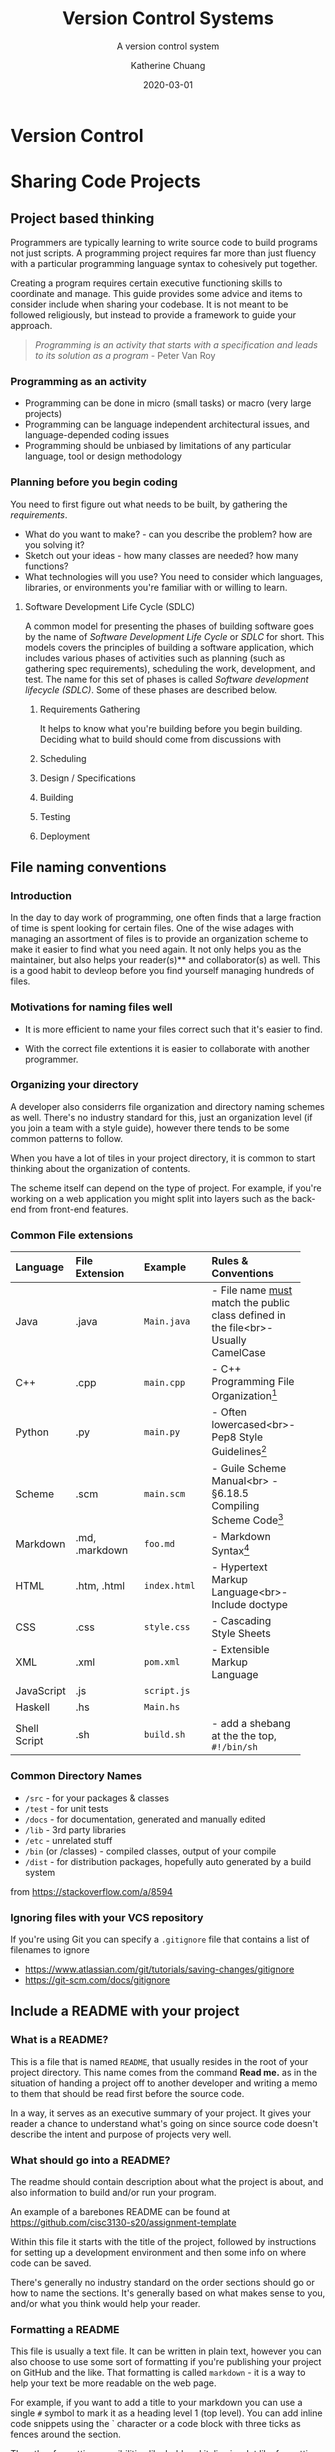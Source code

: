 #+TITLE: Version Control Systems
#+SUBTITLE:  A version control system
#+AUTHOR:    Katherine Chuang
#+EMAIL:     chuang@sci.brooklyn.cuny.edu
#+CREATOR:   katychuang
#+DATE:      2020-03-01
#+OPTIONS:   H:3 num:nil  \n:nil @:t ::t |:t ^:t -:t f:t *:t <:t
#+OPTIONS:   TeX:t LaTeX:t skip:nil d:nil todo:t pri:nil tags:not-in-toc
#+ALT_TITLE: Lecture Notes


#+HUGO_BASE_DIR: ../hugo/
#+HUGO_SECTION: guides
#+HUGO_CATEGORIES: git


* Version Control
:PROPERTIES:
:EXPORT_HUGO_SECTION: guides
:EXPORT_HUGO_BUNDLE: VCS
:EXPORT_FILE_NAME: _index
:UNNUMBERED: toc
:END:
* Sharing Code Projects
:PROPERTIES:
:EXPORT_HUGO_BUNDLE: vcs
:Export_FILE_NAME: index
:EXPORT_HUGO_CATEGORIES: projects
:END:
** Project based thinking

Programmers are typically learning to write source code to build programs not just scripts. A programming project requires far more than just fluency with a particular programming language syntax to cohesively put together.

Creating a program requires certain executive functioning skills to coordinate and manage. This guide provides some advice and items to consider include when sharing your codebase. It is not meant to be followed religiously, but instead to provide a framework to guide your approach.

#+BEGIN_QUOTE
/Programming is an activity that starts with a specification and leads to its solution as a program/ - Peter Van Roy
#+END_QUOTE

*** Programming as an activity

- Programming can be done in micro (small tasks) or macro (very large projects)
- Programming can be language independent architectural issues, and language-depended coding issues
- Programming should be unbiased by limitations of any particular language, tool or design methodology

*** Planning before you begin coding
You need to first figure out what needs to be built, by gathering the /requirements/.

-  What do you want to make? - can you describe the problem? how are you solving it?
- Sketch out your ideas  - how many classes are needed? how many functions?
- What technologies will you use? You need to consider which languages, libraries, or environments you're familiar with or willing to learn.

**** Software Development Life Cycle (SDLC)
:PROPERTIES:
:UNNUMBERED: TOC
:END:

A common model for presenting the phases of building software goes by the name of /Software Development Life Cycle/ or /SDLC/ for short. This models covers the principles of building a software application, which includes various phases of activities such as planning (such as gathering spec requirements), scheduling the work, development, and test.  The name for this set of phases is called /Software development lifecycle (SDLC)/. Some of these phases are described below.

***** Requirements Gathering
It helps to know what you're building before you begin building. Deciding what to build should come from discussions with
***** Scheduling
***** Design / Specifications
***** Building
***** Testing
***** Deployment

** File naming conventions
:PROPERTIES:
:EXPORT_DATE: 2020-01-28
:EXPORT_FILE_NAME:  filename
:END:

*** Introduction

In the day to day work of programming, one often finds that a large fraction of time is spent looking for certain files. One of the wise adages with managing an assortment of files is to provide an organization scheme to make it easier to find what you need again. It not only helps you as the maintainer, but also helps your reader(s)** and collaborator(s) as well. This is a good habit to devleop before you find yourself managing hundreds of files.

*** Motivations for naming files well

- It is more efficient to name your files correct such that it's easier to find.

- With the correct file extentions it is easier to collaborate with another programmer.

*** Organizing your directory

A developer also considerrs file organization and directory naming schemes as well. There's no industry standard for this, just an organization level (if you join a team with a style guide), however there tends to be some common patterns to follow.

When you have a lot of tiles in your project directory, it is common to start thinking about the organization of contents.

The scheme itself can depend on the type of project. For example, if you're working on a web application you might split into layers such as the back-end from front-end features.

*** Common File extensions

#+CAPTION: This is a table of some common file naming conventions.
#+attr_html: :class zebra-striping sane-table


| Language     | File Extension | Example      | Rules & Conventions                                                                  |
|--------------+----------------+--------------+--------------------------------------------------------------------------------------|
| <l>          | <l12>          | <l12>        | <l>                                                                                  |
| Java         | .java          | ~Main.java~  | - File name _must_ match the public class defined in the file<br>- Usually CamelCase |
|--------------+----------------+--------------+--------------------------------------------------------------------------------------|
| C++          | .cpp           | ~main.cpp~   | - C++ Programming File Organization[fn:1]                                            |
|--------------+----------------+--------------+--------------------------------------------------------------------------------------|
| Python       | .py            | ~main.py~    | - Often lowercased<br>- Pep8 Style Guidelines[fn:2]                                  |
|--------------+----------------+--------------+--------------------------------------------------------------------------------------|
| Scheme       | .scm           | ~main.scm~   | - Guile Scheme Manual<br>  - §6.18.5 Compiling Scheme Code[fn:3]                     |
|--------------+----------------+--------------+--------------------------------------------------------------------------------------|
| Markdown     | .md, .markdown | ~foo.md~     | - Markdown Syntax[fn:4]                                                              |
|--------------+----------------+--------------+--------------------------------------------------------------------------------------|
| HTML         | .htm, .html    | ~index.html~ | - Hypertext Markup Language<br>- Include doctype                                     |
|--------------+----------------+--------------+--------------------------------------------------------------------------------------|
| CSS          | .css           | ~style.css~  | - Cascading Style Sheets                                                             |
|--------------+----------------+--------------+--------------------------------------------------------------------------------------|
| XML          | .xml           | ~pom.xml~    | - Extensible Markup Language                                                         |
|--------------+----------------+--------------+--------------------------------------------------------------------------------------|
| JavaScript   | .js            | ~script.js~  |                                                                                      |
|--------------+----------------+--------------+--------------------------------------------------------------------------------------|
| Haskell      | .hs            | ~Main.hs~    |                                                                                      |
|--------------+----------------+--------------+--------------------------------------------------------------------------------------|
| Shell Script | .sh            | ~build.sh~   | - add a shebang at the the top, ~#!/bin/sh~                                          |
|--------------+----------------+--------------+--------------------------------------------------------------------------------------|

*** Common Directory Names

- ~/src~ - for your packages & classes
- ~/test~ - for unit tests
- ~/docs~ - for documentation, generated and manually edited
- ~/lib~ - 3rd party libraries
- ~/etc~ - unrelated stuff
- ~/bin~ (or /classes) - compiled classes, output of your compile
- ~/dist~ - for distribution packages, hopefully auto generated by a build system

from https://stackoverflow.com/a/8594

*** Ignoring files with your VCS repository

If you're using Git you can specify a ~.gitignore~ file that contains a list of filenames to ignore

- https://www.atlassian.com/git/tutorials/saving-changes/gitignore
- https://git-scm.com/docs/gitignore


** Include a README with your project
:PROPERTIES:
:EXPORT_FILE_NAME: 2_readme
:EXPORT_DATE:   2020-10-01
:END:

*** What is a README?
This is a file that is named ~README~, that usually resides in the root of your project directory. This name comes from the command *Read me.* as in the situation of handing a project off to another developer and writing a memo to them that should be read first before the source code.

In a way, it serves as an executive summary of your project. It gives your reader a chance to understand what's going on since source code doesn't describe the intent and purpose of projects very well.

*** What should go into a README?

The readme should contain description about what the project is about, and also information to build and/or run your program.

An example of a barebones README can be found at https://github.com/cisc3130-s20/assignment-template

Within this file it starts with the title of the project, followed by instructions for setting up a development environment and then some info on where code can be saved.

There's generally no industry standard on the order sections should go or how to name the sections. It's generally based on what makes sense to you, and/or what you think would help your reader.

*** Formatting a README

This file is usually a text file. It can be written in plain text, however you can also choose to use some sort of formatting if you're publishing your project on GitHub and the like. That formatting is called ~markdown~ - it is a way to help your text be more readable on the web page.

 For example, if you want to add a title to your markdown you can use a single ~#~ symbol to mark it as a heading level 1 (top level). You can add inline code snippets using the ` character or a code block with three ticks as fences around the section.

 The other formatting possibilities like bold and italics is a lot like formatting chat messages in discord and slack, with a mixture of _, *, ~ symbols to mean varoius things. Take a look at the markdown page for more guidance.

*** Read more about READMEs

- Make a README because no one can read your mind https://www.makeareadme.com/
** Checklists
:PROPERTIES:
:EXPORT_FILE_NAME: 4_checklist
:END:

*** Elements to include with your project repository
:PROPERTIES:
:NUMBERED: toc
:END:

Note that these items do not include anything about /documentation/, which should also be included with coding projects.

**** [ ]  1. Project description
    - Description of the program such as a [README file](https://www.makeareadme.com/)
    - Project requirement(s) and tracking. Sample approaches listed below:
        - [TODO file to track their task list](https://github.blog/2014-04-28-task-lists-in-all-markdown-documents/)
        - [CHANGELOG file](https://keepachangelog.com/en/1.0.0/) to track revisions,
        - Use issue tracker that comes with a github repo, respond to issues in your commit messages
        - Whatever else you think of that is relevant
    - [ ]  Instructions on how to run your program or code
    - [ ]  Description of technologies used

**** [ ]  2. Source code with comments
    - [ ]  Comments describe why each class and function exist
    - [ ]  Comments describe any conditional or control flow logic

**** [ ]  3. Submit to the form before deadline
    - [ ]  Link to your code (you can use any platform. GitHub is common)
    - [ ]  Repository is either public, or you've added me as a collaborator

#+BEGIN_QUOTE
*"Writing documentation is like saving for retirement. It's hard to tell if you have enough at the time you're doing it. Only later can you tell if you have enough, and usually you wish you had more." -J.Wirth*
#+END_QUOTE

*** Elements of Style and Presentation
- [ ]  Clean Code
- [ ]  Indentation throughout code is uniform
- [ ]  Sensible comments
    - [ ]  Comments are included with each method, to describe why it exists
    - [ ]  Input parameters and output parameters described
    - [ ]  Comments describe classes
- [ ]  Variable names make sense

*** Other Enhancements
  **Nice to have**

- [ ]  Sensible commits
    - [ ]  Each commit to version control makes sense
- [ ]  Testing
    - [ ]  Prepare a brief description of test cases to run on your code
    - [ ]  Prepare scripts/code for running the tests
    - [ ]  Report on the test cases

Elements included with your submission:

- [ ]  Project description
- [ ]  Instructions on how to run your program or code
- [ ]  Description of technologies used

** References
- [Advice] Leslie Lamport. 2015. Who builds a house without drawing blueprints? *Communications of the ACM* 58, 4 (April 2015), 38–41. DOI:[https://doi-org.ez-proxy.brooklyn.cuny.edu/10.1145/2736348](https://doi-org.ez-proxy.brooklyn.cuny.edu/10.1145/2736348)
- [Advice] Clean Code [https://cs.lmu.edu/~ray/notes/cleancode/](https://cs.lmu.edu/~ray/notes/cleancode/)
- [Advice] Planning a programming project [https://www.khanacademy.org/computing/computer-programming/programming/good-practices/a/planning-a-programming-project](https://www.khanacademy.org/computing/computer-programming/programming/good-practices/a/planning-a-programming-project)
* Git
:PROPERTIES:
:UNNUMBERED: TOC
:EXPORT_HUGO_BUNDLE: git
:EXPORT_FILENAME: index
:END:
Version control systems are used in managing revision control of project artifacts, and maintaining a history of changes to each artifact. Artifacts can include documents, source code, and much more.

Motivations for Source Version Control
- Keeping track of code
- Storing versions of code changes
- Restoring previous versions
- Reviewing work history
- Collaborating in a group
- Backup
- There are two main approaches to version control management systems. That is, they can either be centralized, or decentralized repositories. This page covers Git is a decentralized system.
* Terminology
** Git vs GitHub
*Git* — The version control tool that GitHub is built on top of. You do not need GitHub to use Git. You can install git to your machine to use locally.

*GitHub* is a hosting service using git the open source revision control system. Github’s service allows you to share your code with the world, and also has several other collaboration features.
** Common Git Commands
:PROPERTIES:
:UNNUMBERED: toc
:CUSTOM_ID: commands
:END:

Some common workflow steps

| Command                  | Description                               |
|--------------------------+-------------------------------------------|
| ~git add~                | puts changes to the stage                 |
| ~git commit~             | logs the staged                           |
| ~git push origin master~ | uploads the local master branch to server |

Other common commands

| Command               | Description                                |
|-----------------------+--------------------------------------------|
| ~git pull~            | downloads latest version from server       |
| ~git fetch~           | checks for changes but doesn't download it |
| ~git clone <address>~ | copies a server version to local machine   |
| ~git remote -v~       | shows the server address                   |

** Workspace and Commits
- *Workspace* :: this is where you have files you’re editing in a folder
- *Stage* :: this is where you put files or selected lines into an area to be given a commit message
- *Commit Log* :: a history of committed changes.
* Slides

{{< gslides  src="docs.google.com/presentation/d/e/2PACX-1vT2kM37LbJ-fWzQ8abHChTC-uPAqkwr0XXy1hOiZYF26KpQIyaDiQnJcBHyMFfd8rc4wjyXaYiU1Y0t/embed?start=false&amp;loop=false&amp;delayms=3000" >}}


* Workflow for "syncing" your local and remote repos

The first time you copy from the server, you are /cloning/ the repository. Once you have a local copy, getting more updates is considered a /pull/.

When you make edits on your local machine, you save snapshots or /revisions/ to your /commit log/. When you're done for the day, you can /push/ or upload changes back to ther remote.

[[https://i.imgur.com/CJB4iMS.png]]


* Suggested reading
- Read Chapters 1-2 of the git book: https://git-scm.com/book/en/v2

- Creating a new repository on GitHub https://help.github.com/en/github/creating-cloning-and-archiving-repositories/creating-a-new-repository
- https://learngitbranching.js.org/


[fn:1]C++ Programming/Programming Languages/C++/Code/File Organization. (2020, April 16). Wikibooks, The Free Textbook Project. from https://en.wikibooks.org/w/index.php?title=C%2B%2B%5FProgramming/Programming%5FLanguages/C%2B%2B/Code/File%5FOrganization&oldid=3676078.

[fn:2]PEP 8 – Style Guide for Python Code https://www.python.org/dev/peps/pep-0008/

[fn:3]Guile Reference Manual https://www.gnu.org/software/guile/manual/guile.pdf#page=406&zoom=100,0,96

[fn:4]Markdown: Syntax https://daringfireball.net/projects/markdown/syntax

References
- [1]: https://libraries.mit.edu/data-management/store/organize/
- [2]: https://docs.python-guide.org/writing/structure/
- [3]: http://opensource.guide/starting-a-project/#launching-your-own-open-source-project
- [4]: https://medium.com/@msandin/strategies-for-organizing-code-2c9d690b6f33


* GitHub :@git:@vcs:
:PROPERTIES:
:EXPORT_HUGO_SECTION: guides
:EXPORT_HUGO_BUNDLE: VCS
:EXPORT_TITLE: GitHub
:EXPORT_FILE_NAME: github
:UNNUMBERED: toc
:END:

#+TOC: headlines 2 local

*** What is GitHub?

GitHub (https://github.com/) is a hosting platform for version control with collaborative features. It uses the Git version control technology.

**** What is version control?

Version control systems (VCS) are used in managing revision control of project artifacts such as source code and documentation. VCS are used for maintaining a history of changes to each artifact. Artifacts can include documents, source code, and much more.


There are two main approaches to version control management systems. That is, they can either be centralized, or decentralized repositories. This page covers Git is a decentralized system.

**** Motivations for Source Version Control
Some of the motivations for version control include the following:

- Keeping track of code
- Storing versions of code changes
- Restoring previous versions
- Reviewing work history
- Collaborating in a group
- Backup

*** What is GitHub used for?

GitHub is used for version control, which enables the ability for team collaboration on a single codebase. Often you'll see that open source software is published here, as there are other features such as star/fork/issues for others to collaborate on the project progress.


*** How do you create a GitHub account?

Go to https://github.com/join in a web browser and fill in the form.

*** How do I start using GitHub?

The first time you use GitHub (and the first time using GitHub with any new machine), you need to set up the SSH connection between your local machine and the GitHub server so that they know it's you publishing code to your account.

Follow the sections linked from this GitHub Documentation page [[https://docs.github.com/en/github/authenticating-to-github/connecting-to-github-with-ssh][Connecting to GitHub with SSH]]. Don't blindly follow all the sections, start from the top and consider whether you need to move onto the next section.

Often times it's enough to use a single public key for most projects as you're starting out. This public key is often saved in the location `~/.ssh` The `~` symbol is called a tilde and it often signifies the home directory.

*** How do I start a project with GitHub?

/work in progress/


*** How do I work on an existing repository?

/work in progress/


*** What is the workflow for using GitHub?

/work in progress/

*** Where can I get more help?

GitHub publishes some guides on using GitHub effectively at https://guides.github.com/

GitHub also maintains a GitHub.com Help Documentation at https://docs.github.com/en/github

*** Hosting Project Page on Github Pages

This is a feature provided by GitHub where you can host websites directly from your GitHub repository. These websites are typically static files, meaning there is no database no backend. For example, this website is hosted on GitHub Pages, it was built with a static site generator.

To find out more, go to https://pages.github.com

**** How to create your home page (easy way)

When you use GitHub pages, you can access your website at the url http://username.github.io and the underlying files would be found in your repository, which is the repository can be found at url pattern http://github.com/username/username.github.io

This section walks you through step by step. These instructions are taken directly from GitHub's docs.

*Short version:*
1. Create a repo of name: *yourusername*.github.io
2. Go to that repo's settings and check the box for your pages (note the drop down option selected)
3. Add ~.html~ files to your repo

You should be able to access your website from ~http://yourusername.github.io~

*Longer version:*
1. From your account, create a new repo with the name following the pattern ~yourusername.github.io~ where you use your username to replace the part that says ~yourusername~ -- this is the basis for producing a website hosted by github pages (https://pages.github.com/).
2. Confirm that the pages feature is turned on for that repository, under the settings menu.
3. This allows you to host files under your GitHub account.
   a. You could use the github.com web interface to upload each file individually, however I recommended you take time at some point in your career to gain familiarity with the workflow of using git commands from your machine terminal.
   b. Upload the images and html files to that repo.
4. If set up properly you should be able to access your website from http://username.github.io


* COMMENT Local Variables   :ARCHIVE:
# Local Variables:
# eval: (org-hugo-auto-export-mode)
# End:
